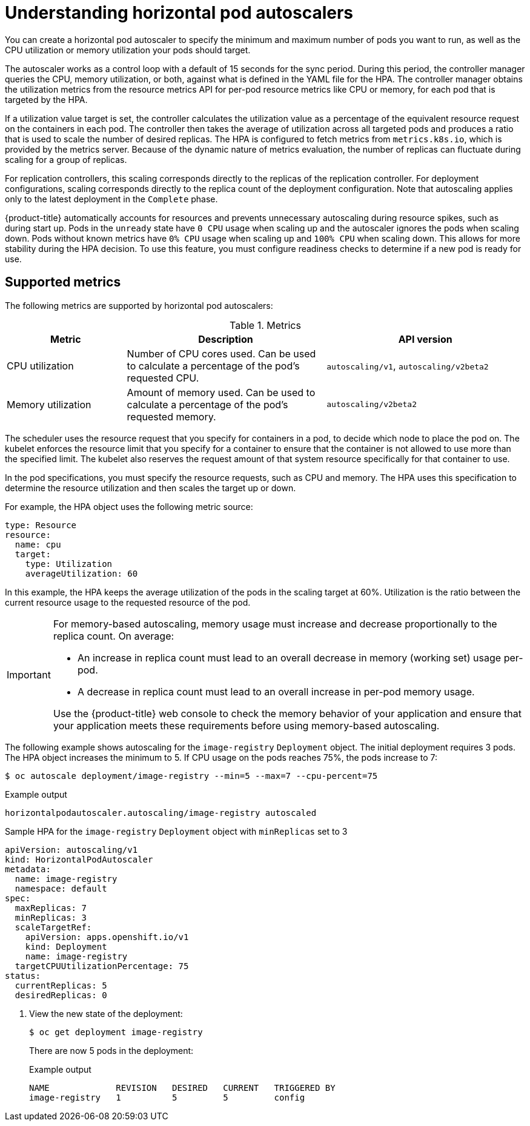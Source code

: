 // Module included in the following assemblies:
//
// * nodes/nodes-pods-autoscaling-about.adoc

:_content-type: CONCEPT
[id="nodes-clusters-autoscaling-horizontal_{context}"]
= Understanding horizontal pod autoscalers

You can create a horizontal pod autoscaler to specify the minimum and maximum number of pods
you want to run, as well as the CPU utilization or memory utilization your pods should target.

The autoscaler works as a control loop with a default of 15 seconds for the sync period. During this period, the controller manager queries the CPU, memory utilization, or both, against what is defined in the YAML file for the HPA.
The controller manager obtains the utilization metrics from the resource metrics API for per-pod resource metrics like CPU or memory, for each pod that is targeted by the HPA.

If a utilization value target is set, the controller calculates the utilization value as a percentage of the equivalent resource request on the containers in each pod. The controller then takes the average of utilization across all targeted pods and produces a ratio that is used to scale the number of desired replicas.
The HPA is configured to fetch metrics from `metrics.k8s.io`, which is provided by the metrics server. Because of the dynamic nature of metrics evaluation, the number of replicas can fluctuate during scaling for a group of replicas.

For replication controllers, this scaling corresponds directly to the replicas
of the replication controller. For deployment configurations, scaling corresponds
directly to the replica count of the deployment configuration. Note that autoscaling
applies only to the latest deployment in the `Complete` phase.

{product-title} automatically accounts for resources and prevents unnecessary autoscaling
during resource spikes, such as during start up. Pods in the `unready` state
have `0 CPU` usage when scaling up and the autoscaler ignores the pods when scaling down.
Pods without known metrics have `0% CPU` usage when scaling up and `100% CPU` when scaling down.
This allows for more stability during the HPA decision. To use this feature, you must configure
readiness checks to determine if a new pod is ready for use.

ifdef::openshift-origin,openshift-enterprise,openshift-webscale[]
To use horizontal pod autoscalers, your cluster administrator must have
properly configured cluster metrics.
endif::openshift-origin,openshift-enterprise,openshift-webscale[]

== Supported metrics

The following metrics are supported by horizontal pod autoscalers:

.Metrics
[cols="3a,5a,5a",options="header"]
|===

|Metric |Description |API version

|CPU utilization
|Number of CPU cores used. Can be used to calculate a percentage of the pod's requested CPU.
|`autoscaling/v1`, `autoscaling/v2beta2`

|Memory utilization
|Amount of memory used. Can be used to calculate a percentage of the pod's requested memory.
|`autoscaling/v2beta2`
|===

The scheduler uses the resource request that you specify for containers in a pod, to decide which node to place the pod on. The kubelet enforces the resource limit that you specify for a container to ensure that the container is not allowed to use more than the specified limit.
The kubelet also reserves the request amount of that system resource specifically for that container to use.

In the pod specifications, you must specify the resource requests, such as CPU and memory. The HPA uses this specification to determine the resource utilization and then scales the target up or down.

For example, the HPA object uses the following metric source:

[source,yaml]
----
type: Resource
resource:
  name: cpu
  target:
    type: Utilization
    averageUtilization: 60
----

In this example, the HPA keeps the average utilization of the pods in the scaling target at 60%. Utilization is the ratio between the current resource usage to the requested resource of the pod.

[IMPORTANT]
====
For memory-based autoscaling, memory usage must increase and decrease
proportionally to the replica count. On average:

* An increase in replica count must lead to an overall decrease in memory
(working set) usage per-pod.
* A decrease in replica count must lead to an overall increase in per-pod memory
usage.

Use the {product-title} web console to check the memory behavior of your application
and ensure that your application meets these requirements before using
memory-based autoscaling.
====

The following example shows autoscaling for the `image-registry` `Deployment` object. The initial deployment requires 3 pods. The HPA object increases the minimum to 5. If CPU usage on the pods reaches 75%, the pods increase to 7:

[source,terminal]
----
$ oc autoscale deployment/image-registry --min=5 --max=7 --cpu-percent=75
----

.Example output
[source,terminal]
----
horizontalpodautoscaler.autoscaling/image-registry autoscaled
----

.Sample HPA for the `image-registry` `Deployment` object with `minReplicas` set to 3
[source,yaml]
----
apiVersion: autoscaling/v1
kind: HorizontalPodAutoscaler
metadata:
  name: image-registry
  namespace: default
spec:
  maxReplicas: 7
  minReplicas: 3
  scaleTargetRef:
    apiVersion: apps.openshift.io/v1
    kind: Deployment
    name: image-registry
  targetCPUUtilizationPercentage: 75
status:
  currentReplicas: 5
  desiredReplicas: 0
----

. View the new state of the deployment:
+
[source,terminal]
----
$ oc get deployment image-registry
----
+
There are now 5 pods in the deployment:
+
.Example output
[source,terminal]
----
NAME             REVISION   DESIRED   CURRENT   TRIGGERED BY
image-registry   1          5         5         config
----
